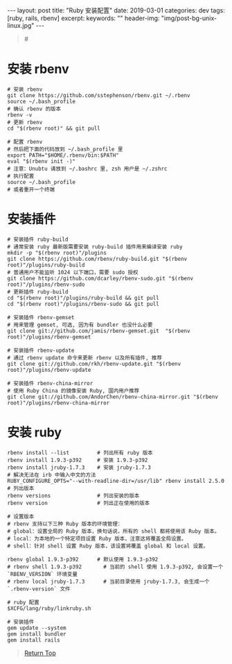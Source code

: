 #+language: zh-CN
#+options: toc:nil
#+begin_export html
---
layout: post
title: "Ruby 安装配置"
date: 2019-03-01
categories: dev
tags: [ruby, rails, rbenv]
excerpt:
keywords: ""
header-img: "img/post-bg-unix-linux.jpg"
---
#+end_export

#+begin_quote
#<<top>>
#+end_quote

#+toc: headlines 5

* 安装 rbenv

#+begin_src shell
# 安装 rbenv
git clone https://github.com/sstephenson/rbenv.git ~/.rbenv
source ~/.bash_profile
# 确认 rbenv 的版本
rbenv -v
# 更新 rbenv
cd "$(rbenv root)" && git pull

# 配置 rbenv
# 然后把下面的代码放到 ~/.bash_profile 里
export PATH="$HOME/.rbenv/bin:$PATH"
eval "$(rbenv init -)"
# 注意：Unubtu 请放到 ~/.bashrc 里, zsh 用户是 ~/.zshrc
# 执行配置
source ~/.bash_profile
# 或者重开一个终端
#+end_src

* 安装插件

#+begin_src shell
# 安装插件 ruby-build
# 通常安装 ruby 最新版需要安装 ruby-build 插件用来编译安装 ruby
mkdir -p "$(rbenv root)"/plugins
git clone https://github.com/rbenv/ruby-build.git "$(rbenv root)"/plugins/ruby-build
# 普通用户不能监听 1024 以下端口，需要 sudo 授权
git clone https://github.com/dcarley/rbenv-sudo.git "$(rbenv root)"/plugins/rbenv-sudo
# 更新插件 ruby-build
cd "$(rbenv root)"/plugins/ruby-build && git pull
cd "$(rbenv root)"/plugins/rbenv-sudo && git pull

# 安装插件 rbenv-gemset
# 用来管理 gemset, 可选, 因为有 bundler 也没什么必要
git clone git://github.com/jamis/rbenv-gemset.git  "$(rbenv root)"/plugins/rbenv-gemset

# 安装插件 rbenv-update
# 通过 rbenv update 命令来更新 rbenv 以及所有插件, 推荐
git clone git://github.com/rkh/rbenv-update.git "$(rbenv root)"/plugins/rbenv-update

# 安装插件 rbenv-china-mirror
# 使用 Ruby China 的镜像安装 Ruby, 国内用户推荐
git clone git://github.com/AndorChen/rbenv-china-mirror.git "$(rbenv root)"/plugins/rbenv-china-mirror
#+end_src

* 安装 ruby

#+begin_src shell
rbenv install --list         # 列出所有 ruby 版本
rbenv install 1.9.3-p392     # 安装 1.9.3-p392
rbenv install jruby-1.7.3    # 安装 jruby-1.7.3
# 解决无法在 irb 中输入中文的方法
RUBY_CONFIGURE_OPTS="--with-readline-dir=/usr/lib" rbenv install 2.5.0
# 列出版本
rbenv versions               # 列出安装的版本
rbenv version                # 列出正在使用的版本

# 设置版本
# rbenv 支持以下三种 Ruby 版本的环境管理：
# global：设置全局的 Ruby 版本，换句话说，所有的 shell 都将使用该 Ruby 版本。
# local：为本地的一个特定项目设置 Ruby 版本，注意这将覆盖全局设置。
# shell：针对 shell 设置 Ruby 版本，该设置将覆盖 global 和 local 设置。

rbenv global 1.9.3-p392      # 默认使用 1.9.3-p392
# rbenv shell 1.9.3-p392       # 当前的 shell 使用 1.9.3-p392, 会设置一个 `RBENV_VERSION` 环境变量
# rbenv local jruby-1.7.3      # 当前目录使用 jruby-1.7.3, 会生成一个 `.rbenv-version` 文件

# ruby 配置
$XCFG/lang/ruby/linkruby.sh

# 安装插件
gem update --system
gem install bundler
gem install rails
#+end_src


#+begin_quote
[[top][Return Top]]
#+end_quote
